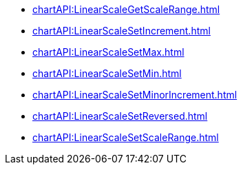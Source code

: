 **** xref:chartAPI:LinearScaleGetScaleRange.adoc[]
**** xref:chartAPI:LinearScaleSetIncrement.adoc[]
**** xref:chartAPI:LinearScaleSetMax.adoc[]
**** xref:chartAPI:LinearScaleSetMin.adoc[]
**** xref:chartAPI:LinearScaleSetMinorIncrement.adoc[]
**** xref:chartAPI:LinearScaleSetReversed.adoc[]
**** xref:chartAPI:LinearScaleSetScaleRange.adoc[]